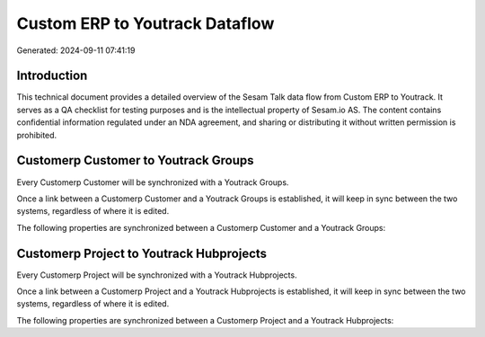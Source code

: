 ===============================
Custom ERP to Youtrack Dataflow
===============================

Generated: 2024-09-11 07:41:19

Introduction
------------

This technical document provides a detailed overview of the Sesam Talk data flow from Custom ERP to Youtrack. It serves as a QA checklist for testing purposes and is the intellectual property of Sesam.io AS. The content contains confidential information regulated under an NDA agreement, and sharing or distributing it without written permission is prohibited.

Customerp Customer to Youtrack Groups
-------------------------------------
Every Customerp Customer will be synchronized with a Youtrack Groups.

Once a link between a Customerp Customer and a Youtrack Groups is established, it will keep in sync between the two systems, regardless of where it is edited.

The following properties are synchronized between a Customerp Customer and a Youtrack Groups:

.. list-table::
   :header-rows: 1

   * - Customerp Customer Property
     - Youtrack Groups Property
     - Youtrack Data Type


Customerp Project to Youtrack Hubprojects
-----------------------------------------
Every Customerp Project will be synchronized with a Youtrack Hubprojects.

Once a link between a Customerp Project and a Youtrack Hubprojects is established, it will keep in sync between the two systems, regardless of where it is edited.

The following properties are synchronized between a Customerp Project and a Youtrack Hubprojects:

.. list-table::
   :header-rows: 1

   * - Customerp Project Property
     - Youtrack Hubprojects Property
     - Youtrack Data Type

